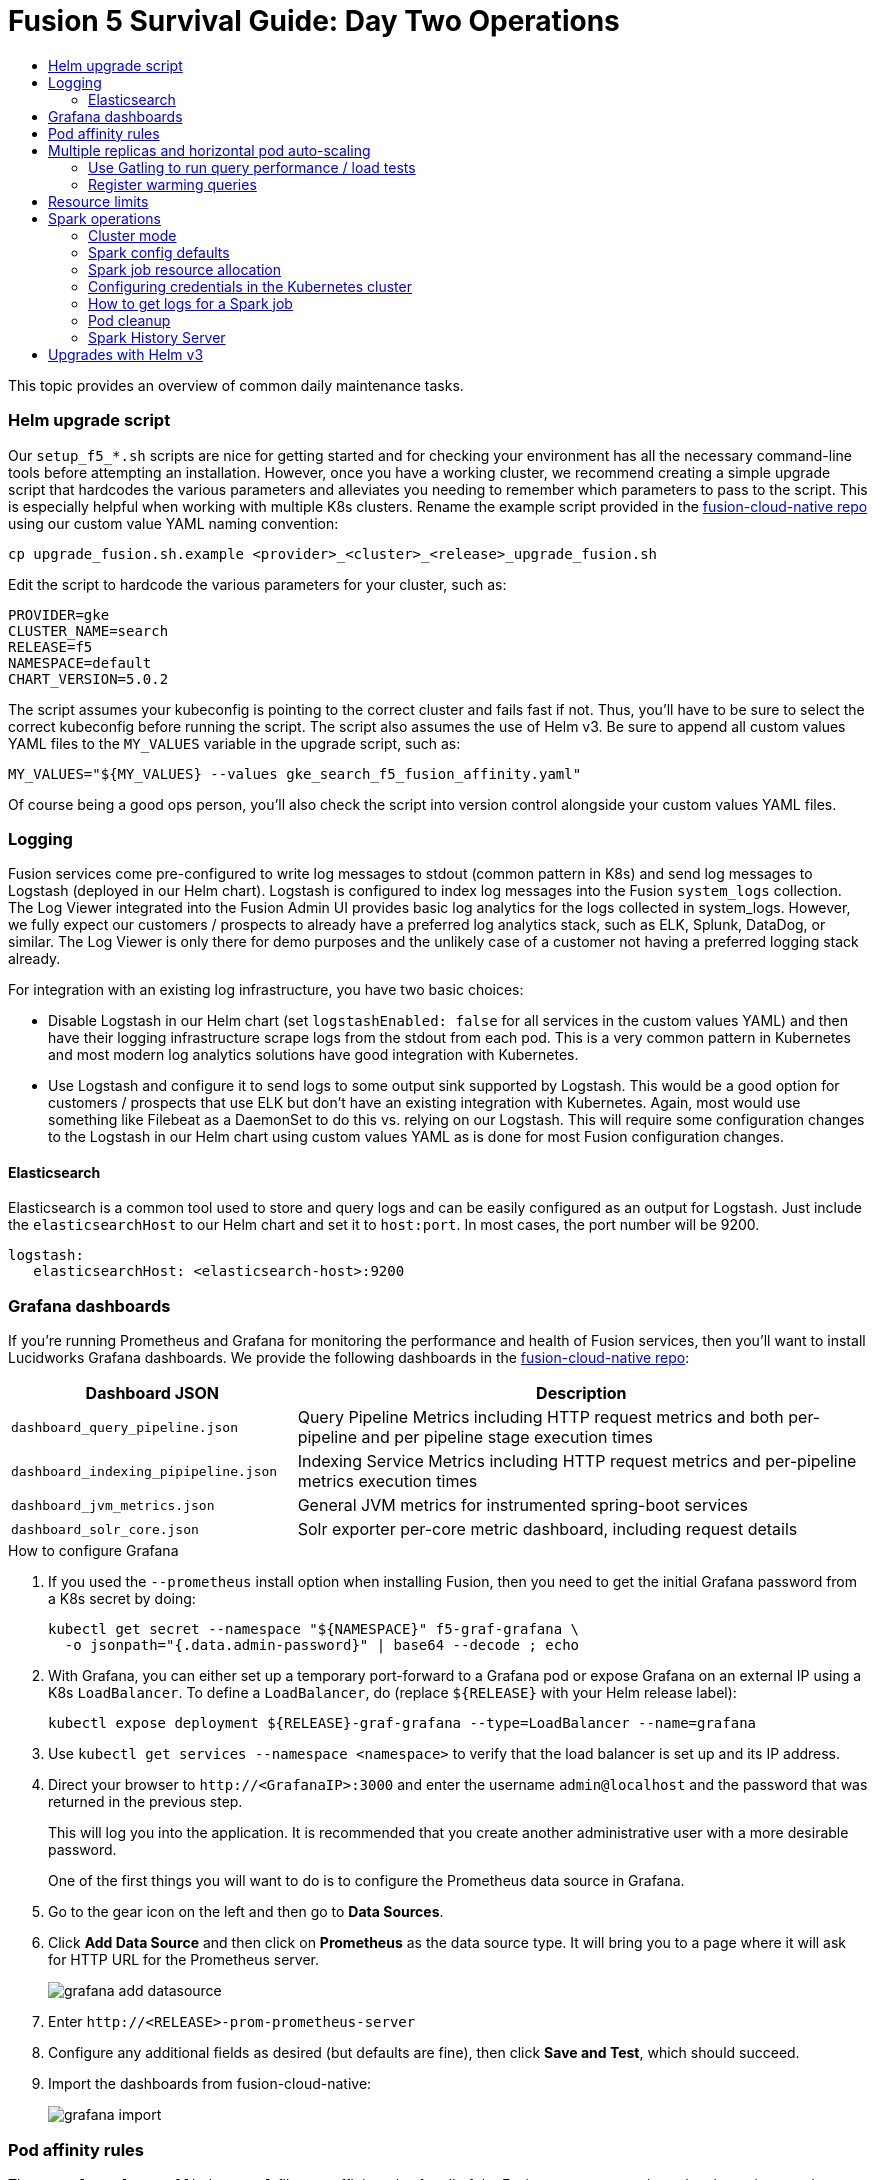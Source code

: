 = Fusion 5 Survival Guide: Day Two Operations
:toc:
:toclevels: 3
:toc-title:

// tag::body[]

This topic provides an overview of common daily maintenance tasks.

=== Helm upgrade script

Our `setup_f5_*.sh` scripts are nice for getting started and for checking your environment has all the necessary command-line tools before attempting an installation. However, once you have a working cluster, we recommend creating a simple upgrade script that hardcodes the various parameters and alleviates you needing to remember which parameters to pass to the script. This is especially helpful when working with multiple K8s clusters. Rename the example script provided in the link:https://github.com/lucidworks/fusion-cloud-native[fusion-cloud-native repo^] using our custom value YAML naming convention:

[source,bash]
----
cp upgrade_fusion.sh.example <provider>_<cluster>_<release>_upgrade_fusion.sh
----

Edit the script to hardcode the various parameters for your cluster, such as:

----
PROVIDER=gke
CLUSTER_NAME=search
RELEASE=f5
NAMESPACE=default
CHART_VERSION=5.0.2
----

The script assumes your kubeconfig is pointing to the correct cluster and fails fast if not. Thus, you'll have to be sure to select the correct kubeconfig before running the script. The script also assumes the use of Helm v3. Be sure to append all custom values YAML files to the `MY_VALUES` variable in the upgrade script, such as:

----
MY_VALUES="${MY_VALUES} --values gke_search_f5_fusion_affinity.yaml"
----

Of course being a good ops person, you'll also check the script into version control alongside your custom values YAML files.

=== Logging

Fusion services come pre-configured to write log messages to stdout (common pattern in K8s) and send log messages to Logstash (deployed in our Helm chart). Logstash is configured to index log messages into the Fusion `system_logs` collection. The Log Viewer integrated into the Fusion Admin UI provides basic log analytics for the logs collected in system_logs. However, we fully expect our customers / prospects to already have a preferred log analytics stack, such as ELK, Splunk, DataDog, or similar. The Log Viewer is only there for demo purposes and the unlikely case of a customer not having a preferred logging stack already.

For integration with an existing log infrastructure, you have two basic choices:

* Disable Logstash in our Helm chart (set `logstashEnabled: false` for all services in the custom values YAML) and then have their logging infrastructure scrape logs from the stdout from each pod. This is a very common pattern in Kubernetes and most modern log analytics solutions have good integration with Kubernetes.
//In most cases, the customers ops team will help guide you on how they want this to work (typically with a log shipper process deployed as a DaemonSet on each node), there’s not much you’ll have to do.

* Use Logstash and configure it to send logs to some output sink supported by Logstash. This would be a good option for customers / prospects that use ELK but don’t have an existing integration with Kubernetes. Again, most would use something like Filebeat as a DaemonSet to do this vs. relying on our Logstash. This will require some configuration changes to the Logstash in our Helm chart using custom values YAML as is done for most Fusion configuration changes.

==== Elasticsearch

Elasticsearch is a common tool used to store and query logs and can be easily configured as an output for Logstash. Just include the `elasticsearchHost` to our Helm chart and set it to `host:port`. In most cases, the port number will be 9200.

[source,yaml]
----
logstash:
   elasticsearchHost: <elasticsearch-host>:9200
----

=== Grafana dashboards

If you're running Prometheus and Grafana for monitoring the performance and health of Fusion services, then you'll want to install Lucidworks Grafana dashboards. We provide the following dashboards in the link:https://github.com/lucidworks/fusion-cloud-native[fusion-cloud-native repo^]:

[cols="1m,2a", options="header"]
|===
|Dashboard JSON     |Description

|dashboard_query_pipeline.json
|Query Pipeline Metrics including HTTP request metrics and both per-pipeline and per pipeline stage execution times

|dashboard_indexing_pipipeline.json
|Indexing Service Metrics including HTTP request metrics and per-pipeline metrics execution times

|dashboard_jvm_metrics.json
|General JVM metrics for instrumented spring-boot services

|dashboard_solr_core.json
|Solr exporter per-core metric dashboard, including request details

|===

.How to configure Grafana

. If you used the `--prometheus` install option when installing Fusion, then you need to get the initial Grafana password from a K8s secret by doing:
+
[source,bash]
----
kubectl get secret --namespace "${NAMESPACE}" f5-graf-grafana \
  -o jsonpath="{.data.admin-password}" | base64 --decode ; echo
----

. With Grafana, you can either set up a temporary port-forward to a Grafana pod or expose Grafana on an external IP using a K8s `LoadBalancer`. To define a `LoadBalancer`, do (replace `${RELEASE}` with your Helm release label):
+
[source,bash]
----
kubectl expose deployment ${RELEASE}-graf-grafana --type=LoadBalancer --name=grafana
----

. Use `kubectl get services --namespace <namespace>` to verify that the load balancer is set up and its IP address.

. Direct your browser to `\http://<GrafanaIP>:3000` and enter the username `admin@localhost` and the password that was returned in the previous step.
+
This will log you into the application. It is recommended that you create another administrative user with a more desirable password.
+
One of the first things you will want to do is to configure the Prometheus data source in Grafana.

. Go to the gear icon on the left and then go to *Data Sources*.

. Click *Add Data Source* and then click on *Prometheus* as the data source type. It will bring you to a page where it will ask for HTTP URL for the Prometheus server.
+
ifdef::env-github[]
image:grafana-add-datasource.png[]
endif::[]
ifndef::env-github[]
image:grafana-add-datasource.png[]
endif::[]

. Enter `\http://<RELEASE>-prom-prometheus-server`

. Configure any additional fields as desired (but defaults are fine), then click *Save and Test*, which should succeed.

. Import the dashboards from fusion-cloud-native:
+
ifdef::env-github[]
image:grafana-import.png[]
endif::[]
ifndef::env-github[]
image:grafana-import.png[]
endif::[]

=== Pod affinity rules

The `example-values/affinity.yaml` file sets affinity rules for all of the Fusion components where the cluster is spread over multiple availability zones. All components have the same affinity setup which follows the following logic:

* When scheduling, prefer to put a pod on a node that is in an availability zone that doesn't already have a running instance of this component.

* Require that pods are all deployed on a host that doesn't have a running instance of the component that is being scheduled.

This means that the loss of a host will bring down at most one component but there is a trade off that the cluster will be at least as large as the number of replicas in the largest deployment. If a large number of a certain type of component should be run then it may make sense to relax the required to a preferred policy on hostname, that is, change:

----
     requiredDuringSchedulingIgnoredDuringExecution:
----
to
----
     preferredDuringSchedulingIgnoredDuringExecution:
----

for the kubernetes.io/hostname policies. We recommend copying the example file and renaming it using our convention: `<provider>_<cluster>_<release>_fusion_affinity.yaml`.

Append the following to your upgrade script (discussed previously ~ Helm Upgrade Script):
----
MY_VALUES="${MY_VALUES} --values gke_search_f5_fusion_affinity.yaml"
----

=== Multiple replicas and horizontal pod auto-scaling

You can configure multiple replicas and horizontal pod autoscalers (tied to CPU usage) using the `example-values/replicas.yaml` file. Once you're ready to apply the replica and HPA settings from the replicas.yaml file, we recommend copying the example file and renaming it using our convention: `<provider>_<cluster>_<release>_fusion_replicas.yaml`

Append the following to your upgrade script (discussed previously ~ Helm Upgrade Script):

----
MY_VALUES="${MY_VALUES} --values gke_search_f5_fusion_replicas.yaml"
----

==== Use Gatling to run query performance / load tests

Lucidworks recommends running query performance tests to establish a baseline number of pods for the proxy, query pipeline, and Solr services. You can use the gatling-qps project provided in the link:https://github.com/lucidworks/fusion-cloud-native[fusion-cloud-native repo^] as a starting point for building a query load test. Gatling.io is a load test framework that provides a powerful Scala-based DSL for constructing performance test scenarios. See `FusionQueryTraffic.scala` in the repo as a starting point for building query performance tests for Fusion 5.

==== Register warming queries

To avoid any potential delays when a new query pod joins the cluster, such as in reaction to an HPA auto-scaling trigger, we recommend registering a small set of queries to "warm up" the query pipeline service before it gets added to the Kubernetes service. In the query-pipeline section of the custom values YAML, configure your warming queries using the structure shown in the example below:

[source,json]
----
warmingQueryJson:
  {
  "pipelines": [
    {
      "pipeline": "<PIPELINE>",
      "collection": "<COLLECTION>",
      "params": {
        "q": ["*:*"]
      }
    },{
      "method" : "POST",
      "pipeline": "<ANOTHER_PIPELINE>",
      "collection": "<ANOTHER_COLL>",
      "params": {
        "q": ["*:*"]
      }
    }
  ],
  "profiles": [
    {
      "profile": "<PROFILE>",
      "params": {
        "q": ["*:*"]
      }
    }
  ]
  }
----

NOTE: The indentation for the opening / closing braces is important for embedding JSON in YAML

=== Resource limits

Lucidworks recommends installing Fusion without resource limits initially as they can over-complicate the initial setup of your cluster. Resource requests / limits directly impact the number of nodes needed to deploy Fusion. Once your installation is up-and-running with a critical mass of data, then you can start to fine-tune resource limits for Fusion services. Lucidworks provides a template to help you get started with setting the appropriate resource limits, see: `example-values/resources.yaml`. However, you may need to refine the settings for your environment and workloads, especially for Solr.

[[spark-ops]]
=== Spark operations

In Fusion 5.x, Spark operates in native Kubernetes mode instead of standalone mode (like in Fusion 4.x). The sections below describe Spark operations in Fusion 5.0.

==== Cluster mode

Fusion 5.0 ships with Spark 2.4.3 and operates in "cluster" mode on top of Kubernetes. In cluster mode, each Spark driver runs in a separate pod and hence resources can be managed per job. Each executor also runs in its own pod.

==== Spark config defaults

The table below shows the default configurations for Spark. These settings are configured in the job-launcher config map, accessible using `kubectl get configmaps <release-name>-job-launcher`. Some of these settings are also configurable via Helm.

.Spark Resource Configurations
[cols="2m,1a,1m"]
|===
|Spark Configuration
|Default value
|Helm Variable

|spark.driver.memory
|3g
|

|spark.executor.instances
|2
|executorInstances

|spark.executor.memory
|3g
|

|spark.executor.cores
|6
|

|spark.kubernetes.executor.request.cores
|3
|

|===


.Spark Kubernetes Configurations
[cols="2m,1a,1m"]
|===
|Spark Configuration
|Default value
|Helm Variable

|spark.kubernetes.container.image.pullPolicy
|Always
|image.imagePullPolicy

|spark.kubernetes.container.image.pullSecrets
|[artifactory]
|image.imagePullSecrets

|spark.kubernetes.authenticate.driver.serviceAccountName
|<name>-job-launcher-spark
|

|spark.kubernetes.driver.container.image
|fusion-dev-docker.ci-artifactory.lucidworks.com
|image.repository

|spark.kubernetes.executor.container.image
|fusion-dev-docker.ci-artifactory.lucidworks.com
|image.repository

|===

==== Spark job resource allocation

===== Number of instances and cores allocated

In order to set the number of cores allocated for a job, add the following parameter keys and values in the Spark Settings field within the "advanced" job properties in the Fusion UI or the `sparkConfig` object if defining a job via the Fusion API.

If `spark.kubernetes.executor.request.cores` is not set (default config), then Spark will set the number of CPUs for the executor pod to be the same number as `spark.executor.cores`. In that case, if `spark.executor.cores` is 3, then Spark will allocate 3 CPUs for the executor pod and will run 3 tasks in parallel. To under-allocate the CPU for the executor pod and still run multiple tasks in parallel, set `spark.kubernetes.executor.request.cores` to a lower value than `spark.executor.cores`.

The ratio for `spark.kubernetes.executor.request.cores` to `spark.executor.cores` depends on the type of job: either CPU-bound or I/O-bound. Allocate more memory to the executor if more tasks are running in parallel on a single executor pod.

[cols="3m,1a"]
|===
|Parameter Key
|Example Value

|spark.executor.instances
|3

|spark.kubernetes.executor.request.cores
|3

|spark.executor.cores
|6

|spark.driver.cores
|1

|===

If these settings are left unspecified, then the job launches with a driver using one core and 3GB of memory plus two executors, each using one core with 1GB of memory.

===== Memory allocation

The amount of memory allocated to the driver and executors is controlled on a per-job basis using the `spark.executor.memory` and `spark.driver.memory` parameters in the Spark Settings section of the job definition in the Fusion UI or within the `sparkConfig` object in the JSON definition of the job.

[cols="3m,1a"]
|===
|Parameter Key
|Example Value

|spark.executor.memory
|6g

|spark.driver.memory
|2g

|===

==== Configuring credentials in the Kubernetes cluster

AWS/GCS credentials can be configured per job or per cluster.

===== Configuring GCS credentials for Spark jobs

. Create a secret containing the credentials JSON file.
+
See https://cloud.google.com/iam/docs/creating-managing-service-account-keys on how to create service account JSON files.
+
[source,bash]
----
kubectl create secret generic solr-dev-gc-serviceaccount-key --from-file=/Users/kiranchitturi/creds/solr-dev-gc-serviceaccount-key.json
----

. Create an extra config map in Kubernetes setting the required properties for GCP.
.. Create a properties file with GCP properties:
+
[source,bash]
----
$ cat gcp-launcher.properties
spark.kubernetes.driverEnv.GOOGLE_APPLICATION_CREDENTIALS = /mnt/gcp-secrets/solr-dev-gc-serviceaccount-key.json
spark.kubernetes.driver.secrets.solr-dev-gc-serviceaccount-key = /mnt/gcp-secrets
spark.kubernetes.executor.secrets.solr-dev-gc-serviceaccount-key = /mnt/gcp-secrets
spark.executorEnv.GOOGLE_APPLICATION_CREDENTIALS = /mnt/gcp-secrets/solr-dev-gc-serviceaccount-key.json
spark.hadoop.google.cloud.auth.service.account.json.keyfile = /mnt/gcp-secrets/solr-dev-gc-serviceaccount-key.json
----
.. Create a config map based on the properties file:
+
[source,bash]
----
kubectl create configmap gcp-launcher --from-file=gcp-launcher.properties
----
. Add the gcp-launcher config map to values.yaml under job-launcher:
+
[source,yaml]
----
configSources: gcp-launcher
----

===== Configuring S3 credentials for Spark jobs

AWS credentials can’t be set via a single file. So, we have to set two environment variables referring to the key and secret.

. Create a secret pointing to the creds:
+
[source,bash]
----
kubectl create secret generic aws-secret --from-literal=key='<access key>' --from-literal=secret='<secret key>'
----
. Create an extra config map in Kubernetes setting the required properties for AWS:
.. Create a properties file with AWS properties:
+
[source,bash]
----
cat aws-launcher.properties
spark.kubernetes.driver.secretKeyRef.AWS_ACCESS_KEY_ID=aws-secret:key
spark.kubernetes.driver.secretKeyRef.AWS_SECRET_ACCESS_KEY=aws-secret:secret
spark.kubernetes.executor.secretKeyRef.AWS_ACCESS_KEY_ID=aws-secret:key
spark.kubernetes.executor.secretKeyRef.AWS_SECRET_ACCESS_KEY=aws-secret:secret
----
.. Create a config map based on the properties file:
+
[source,bash]
----
kubectl create configmap aws-launcher --from-file=aws-launcher.properties
----
. Add the `aws-launcher` config map to `values.yaml` under `job-launcher`:
+
[source,yaml]
----
configSources: aws-launcher
----

===== Configuring Azure Data Lake credentials for Spark jobs

Configuring Azure through environment variables or `configMaps` does not seem to be possible at the moment. You need to manually upload the `core-site.xml` file into the job-launcher pod at `/app/spark-dist/conf`.

Currently only Data Lake Gen 1 is supported.

Here’s what the `core-site.xml` file should look like:
[source,xml]
----
<property>
  <name>dfs.adls.oauth2.access.token.provider.type</name>
  <value>ClientCredential</value>
</property>
<property>
    <name>dfs.adls.oauth2.refresh.url</name>
    <value> Insert Your OAuth 2.0 Endpoint URL Value Here </value>
</property>
<property>
    <name>dfs.adls.oauth2.client.id</name>
    <value> Insert Your Application ID Here </value>
</property>
<property>
    <name>dfs.adls.oauth2.credential</name>
    <value>Insert the Secret Key Value Here </value>
</property>
<property>
    <name>fs.adl.impl</name>
    <value>org.apache.hadoop.fs.adl.AdlFileSystem</value>
</property>
<property>
    <name>fs.AbstractFileSystem.adl.impl</name>
    <value>org.apache.hadoop.fs.adl.Adl</value>
</property>
----

===== Configuring credentials per job

. Create a Kubernetes secret with the GCP/AWS credentials.
. Add the Spark configuration to configure the secrets for the Spark driver/executor.

====== GCS

. Create a secret containing the credentials JSON file.
+
See https://cloud.google.com/iam/docs/creating-managing-service-account-keys on how to create service account JSON files.
+
[source,bash]
----
kubectl create secret generic solr-dev-gc-serviceaccount-key --from-file=/Users/kiranchitturi/creds/solr-dev-gc-serviceaccount-key.json
----
. Toggle the Advanced config in the job UI and add the following to the Spark configuration:
+
----
spark.kubernetes.driver.secrets.solr-dev-gc-serviceaccount-key = /mnt/gcp-secrets
spark.kubernetes.executor.secrets.solr-dev-gc-serviceaccount-key = /mnt/gcp-secrets
spark.kubernetes.driverEnv.GOOGLE_APPLICATION_CREDENTIALS = /mnt/gcp-secrets/solr-dev-gc-serviceaccount-key.json
spark.executorEnv.GOOGLE_APPLICATION_CREDENTIALS = /mnt/gcp-secrets/solr-dev-gc-serviceaccount-key.json
spark.hadoop.google.cloud.auth.service.account.json.keyfile = /mnt/gcp-secrets/solr-dev-gc-serviceaccount-key.json
----

====== S3

AWS credentials can’t be set via a single file. So, we have to set two environment variables referring to the key and secret.

. Create a secret pointing to the creds:
+
----
kubectl create secret generic aws-secret --from-literal=key='<access key>' --from-literal=secret='<secret key>'
----
. Toggle the Advanced config in the job UI and add the following to Spark configuration:
+
----
spark.kubernetes.driver.secretKeyRef.AWS_ACCESS_KEY_ID=aws-secret:key
spark.kubernetes.driver.secretKeyRef.AWS_SECRET_ACCESS_KEY=aws-secret:secret
spark.kubernetes.executor.secretKeyRef.AWS_ACCESS_KEY_ID=aws-secret:key
spark.kubernetes.executor.secretKeyRef.AWS_SECRET_ACCESS_KEY=aws-secret:secret
----

==== How to get logs for a Spark job

* To get the initial logs that contain information about the pod spin up, do:
+
----
curl -X GET -u admin:password123 http://localhost:8764/api/apollo/spark/driver/log/{jobId}
----
* Get the pod ID by running:
+
----
k get pods -l spark-role=driver -l jobConfigId=<job-id>
----
* Logs from failed jobs can be obtained by using:
+
----
kubectl logs [DRIVER-POD-NAME]
----
* Logs from running containers can be tailed using the -f parameter:
+
----
kubectl logs -f [POD-NAME]
----

Spark deletes failed and successful executor pods. Fusion provides a cleanup Kubernetes cron job that removes successfully completed driver pods every 15 minutes.

==== Pod cleanup

Driver pods are cleaned up using a Kubernetes cron job that runs every 15 minutes to clean up pods using this command:
----
kubectl delete pods --namespace default --field-selector=status.phase=Succeeded -l spark-role=driver
----
This cron job is created automatically when the job-launcher microservice is installed in the Fusion cluster.

==== Spark History Server

While logs from the Spark driver and executor pods can be viewed using `kubectl logs [POD_NAME]`, executor pods are deleted at their end of their execution, and driver pods are deleted by Fusion on a default schedule of every hour. In order to store and view Spark logs in a more long-term fashion, you can install the Spark History Server into your Kubernetes cluster and configure Spark to write logs in a manner that will persist.

===== Installing Spark History Server

Spark History Server can be installed via its default Helm chart:
----
helm install stable/spark-history-server --values values.yaml
----

===== Recommended Configuration

Our recommended configuration for using the Spark History Server with Fusion is to store and read Spark logs in cloud storage. For installations on Google Kubernetes Engine, we suggest setting these keys in the `values.yaml`:
[source,yaml]
----
gcs:
    enableGCS: false
    secret: history-secrets
    key: [SECRET_KEY_NAME].json
    logDirectory: gs://[BUCKET_NAME]
service:
    type: ClusterIP
    port: 18080
----
We override the default `service.type` of `LoadBalancer` with `ClusterIP` to keep the History Server from being accessible to outside connections without port-forwarding.

You may need to set up your secret for full access to the cloud bucket:
[source,bash]
----
$ export ACCOUNT_NAME=[SECRET_KEY_NAME]
$ export GCP_PROJECT_ID=[PROJECT_ID]
$ gcloud iam service-accounts create ${ACCOUNT_NAME} --display-name "${ACCOUNT_NAME}"
$ gcloud iam service-accounts keys create "${ACCOUNT_NAME}.json" --iam-account "${ACCOUNT_NAME}@${GCP_PROJECT_ID}.iam.gserviceaccount.com"
$ gcloud projects add-iam-policy-binding ${GCP_PROJECT_ID} --member "serviceAccount:${ACCOUNT_NAME}@${GCP_PROJECT_ID}.iam.gserviceaccount.com" --role roles/storage.admin
$ gsutil iam ch serviceAccount:${ACCOUNT_NAME}@${GCP_PROJECT_ID}.iam.gserviceaccount.com:objectAdmin gs://[BUCKET_NAME]
----
The service key sets up the history server on an internal IP within your cluster but does not create a LoadBalancer (which is the default setting in the Spark History Server Helm chart). This prevents the server from being exposed to outside access by default. We’ll look at how to access the history server shortly.

===== Other Configurations

====== Azure

[source,bash]
----
$ echo "your-storage-account-name" >> azure-storage-account-name
$ echo "your-container-name" >> azure-blob-container-name
# to auth with sas token (if wasbs.sasKeyMode=true, which is the default)
$ echo "your-azure-blob-sas-key" >> azure-blob-sas-key
# or to auth with storage account key
$ echo "your-azure-storage-account-key" >> azure-storage-account-key
$ kubectl create secret generic azure-secrets --from-file=azure-storage-account-name --from-file=azure-blob-container-name [--from-file=azure-blob-sas-key | --from-file=azure-storage-account-key]
----

For SAS token access, `values.yaml` should look like:
[source,yaml]
----
wasbs:
    enableWASBS: true
    secret: azure-secrets
    sasKeyName: azure-blob-sas-key
    storageAccountNameKeyName: azure-storage-account-name
    containerKeyName: azure-blob-container-name
    logDirectory: [BUCKET-NAME]
----
For non-SAS access:
[source,yaml]
----
wasbs:
    enableWASBS: true
    secret: azure-secrets
    sasKeyMode: false
    storageAccountKeyName: azure-storage-account-key
    storageAccountNameKeyName: azure-storage-account-name
    containerKeyName:  azure-blob-container-name
    logDirectory: [BUCKET-NAME]
----

====== AWS

The recommended approach for S3 access is to use AWS IAM roles, but you can also use a access/secret key pair as a Kubernetes secret:

[source,bash]
----
$ aws iam list-access-keys --user-name your-user-name --output text | awk '{print $2}' >> aws-access-key
$ echo "your-aws-secret-key" >> aws-secret-key
$ kubectl create secret generic aws-secrets --from-file=aws-access-key --from-file=aws-secret-key
----

For IAM, your `values.yaml` will be:

[source,yaml]
----
s3:
    enableS3: true
    logDirectory: s3a://[BUCKET-NAME]
----
(Note the Hadoop `s3a://` link instead of `s3://`.)

With a access/secret pair, you’ll need to add the secret:

[source,yaml]
----
s3:
    enableS3: true
    enableIAM: false
    accessKeyName: aws-access-key
    secretKeyName: aws-secret-key
    logDirectory: s3a://[BUCKET-NAME]
----

===== Configuring Spark

After the History Server has been set up, then the Fusion job-launcher deployment ConfigMap’s `application.yaml` key will need to be updated with these Spark settings so the driver and executors know where to write out their logs. In this example, we’re redirecting to a GCS bucket:

[source,yaml]
----
spark:
    eventLog:
        enabled: true
        compress: true
        dir: gs://[BUCKET-NAME]
    hadoop:
        google:
            cloud:
                auth:
                    service:
                        account:
                            json:
                                keyfile: /etc/secrets/[SECRET_KEY_NAME].json]
    kubernetes:
        driver:
            secrets:
                history-secrets: /etc/secrets
        executor:
            secrets:
                history-secrets: /etc/secrets
----

===== Accessing The Spark History Server

As we have set up the History Server to only set up a ClusterIP, we will need to port forward the server using `kubectl`:
----
kubectl get pods # to find the Spark History Server pod
kubectl port-forward [POD_NAME] 18080:18080
----

You can now access the Spark History Server at `\http://localhost:18080`.

=== Upgrades with Helm v3

One of the most powerful features provided by Kubernetes and a cloud-native microservices architecture is the ability to do a rolling update on a live cluster. Fusion 5 allows customers to upgrade from Fusion 5.0.2 to a later 5.x.y version on a live cluster with zero downtime or disruption of service.

When Kubernetes performs a rolling update to an individual microservice, there will be a mix of old and new services in the cluster concurrently (only briefly in most cases) and requests from other services will be routed to both versions. Consequently, Lucidworks ensures all changes we make to our service do not break the API interface exposed to other services in the same 5.x line of releases. We also ensure stored configuration remains compatible in the same 5.x release line.

Lucidworks releases minor updates to individual services frequently, so our customers can pull in those upgrades using Helm at their discretion.

To upgrade your cluster at any time, use the `--upgrade` option with our setup scripts in this repo.

The scripts in this repo automatically pull in the latest chart updates from our Helm repository and deploy any updates needed by doing a diff of your current installation and the latest release from Lucidworks. To see what would be upgraded, you can pass the `--dry-run` option to the script.


// end::body[]
